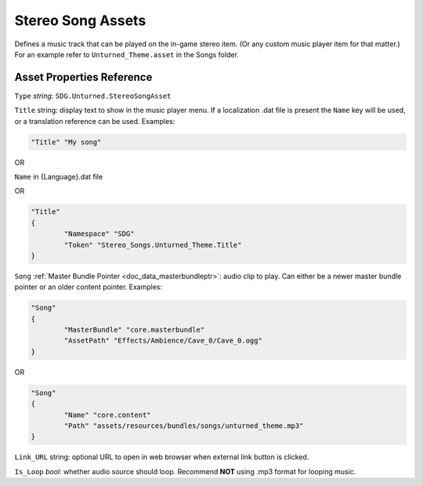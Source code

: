 .. _doc_assets_stereo_song:

Stereo Song Assets
==================

Defines a music track that can be played on the in-game stereo item. (Or any custom music player item for that matter.) For an example refer to ``Unturned_Theme.asset`` in the Songs folder.

Asset Properties Reference
--------------------------

``Type`` *string*: ``SDG.Unturned.StereoSongAsset``

``Title`` string: display text to show in the music player menu. If a localization .dat file is present the ``Name`` key will be used, or a translation reference can be used. Examples:

.. code-block:: cs

	"Title" "My song"

OR

``Name`` in {Language}.dat file

OR

.. code-block:: cs

	"Title"
	{
		"Namespace" "SDG"
		"Token" "Stereo_Songs.Unturned_Theme.Title"
	}

``Song`` :ref:`Master Bundle Pointer <doc_data_masterbundleptr>`: audio clip to play. Can either be a newer master bundle pointer or an older content pointer. Examples:

.. code-block:: cs

	"Song"
	{
		"MasterBundle" "core.masterbundle"
		"AssetPath" "Effects/Ambience/Cave_0/Cave_0.ogg"
	}

OR

.. code-block:: cs

	"Song"
	{
		"Name" "core.content"
		"Path" "assets/resources/bundles/songs/unturned_theme.mp3"
	}

``Link_URL`` string: optional URL to open in web browser when external link button is clicked.

``Is_Loop`` *bool*: whether audio source should loop. Recommend **NOT** using .mp3 format for looping music.
